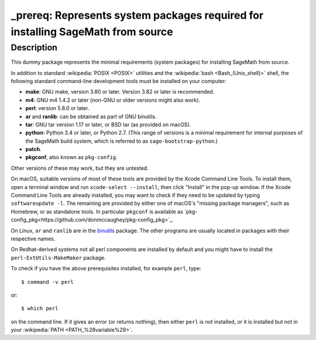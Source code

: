_prereq: Represents system packages required for installing SageMath from source
================================================================================

Description
-----------

This dummy package represents the minimal requirements (system packages)
for installing SageMath from source.

In addition to standard :wikipedia:`POSIX <POSIX>` utilities
and the :wikipedia:`bash <Bash_(Unix_shell)>` shell,
the following standard command-line development tools must be installed on your
computer:

- **make**: GNU make, version 3.80 or later. Version 3.82 or later is recommended.
- **m4**: GNU m4 1.4.2 or later (non-GNU or older versions might also work).
- **perl**: version 5.8.0 or later.
- **ar** and **ranlib**: can be obtained as part of GNU binutils.
- **tar**: GNU tar version 1.17 or later, or BSD tar (as provided on macOS).
- **python**: Python 3.4 or later, or Python 2.7.
  (This range of versions is a minimal requirement for internal purposes of the SageMath
  build system, which is referred to as ``sage-bootstrap-python``.)
- **patch**.
- **pkgconf**, also known as ``pkg-config``.

Other versions of these may work, but they are untested.

On macOS, suitable versions of most of these tools are provided
by the Xcode Command Line Tools.  To install them, open a terminal
window and run ``xcode-select --install``; then click "Install" in the
pop-up window.  If the Xcode Command Line Tools are already installed,
you may want to check if they need to be updated by typing
``softwareupdate -l``. The remaining are provided by either one of macOS's
"missing package managers", such as Homebrew, or as standalone
tools. In particular ``pkgconf`` is available as `pkg-config_pkg<https://github.com/donmccaughey/pkg-config_pkg>`_.

On Linux, ``ar`` and ``ranlib`` are in the `binutils
<https://www.gnu.org/software/binutils/>`_ package.  The other
programs are usually located in packages with their respective names.

On Redhat-derived systems not all perl components are installed by
default and you might have to install the ``perl-ExtUtils-MakeMaker``
package.

To check if you have the above prerequisites installed, for example ``perl``,
type::

    $ command -v perl

or::

    $ which perl

on the command line. If it gives an error (or returns nothing), then
either ``perl`` is not installed, or it is installed but not in your
:wikipedia:`PATH <PATH_%28variable%29>`.
